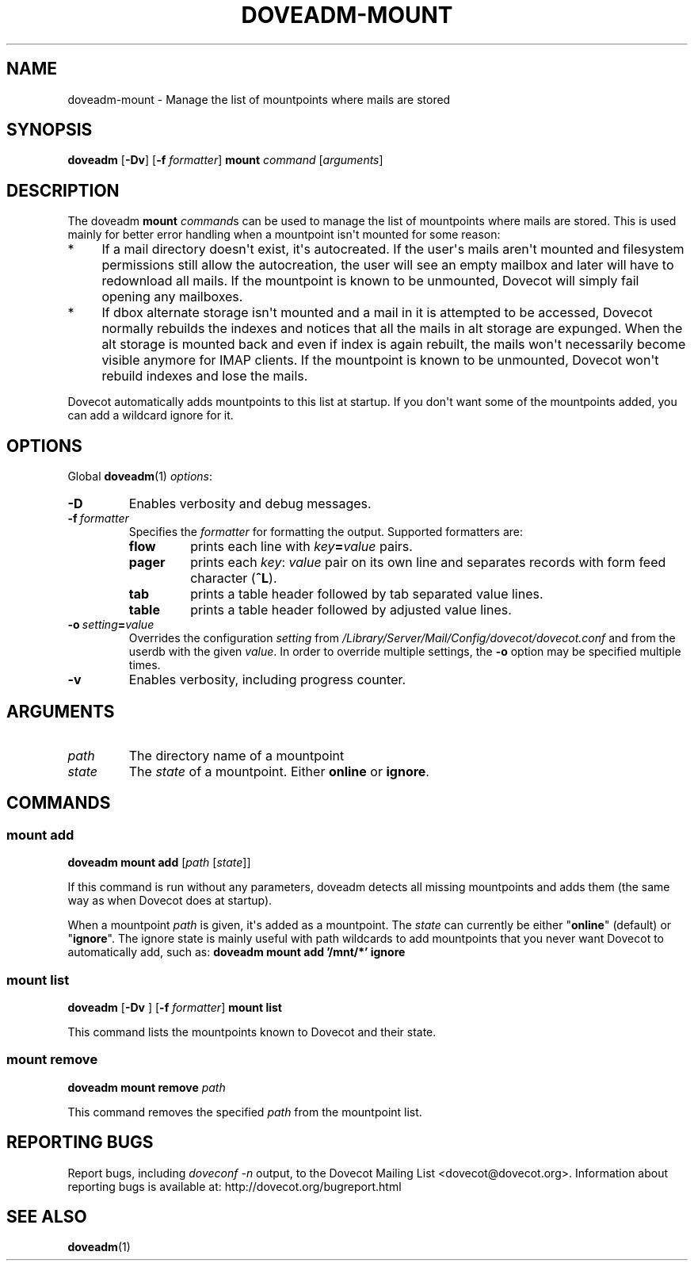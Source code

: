 .\" Copyright (c) 2012-2016 Dovecot authors, see the included COPYING file
.TH DOVEADM\-MOUNT 1 "2012-02-16" "Dovecot v2.2" "Dovecot"
.SH NAME
doveadm\-mount \- Manage the list of mountpoints where mails are stored
.\"------------------------------------------------------------------------
.SH SYNOPSIS
.BR doveadm " [" \-Dv "] [" \-f
.IR formatter ]
.B mount
.IR command " [" arguments ]
.\"------------------------------------------------------------------------
.SH DESCRIPTION
The doveadm
.B mount
.IR command s
can be used to manage the list of mountpoints where mails are stored.
This is used mainly for better error handling when a mountpoint isn\(aqt
mounted for some reason:
.TP 4
*
If a mail directory doesn\(aqt exist, it\(aqs autocreated.
If the user\(aqs mails aren\(aqt mounted and filesystem permissions still
allow the autocreation, the user will see an empty mailbox and later will
have to redownload all mails.
If the mountpoint is known to be unmounted, Dovecot will simply fail
opening any mailboxes.
.TP
*
If dbox alternate storage isn\(aqt mounted and a mail in it is attempted to
be accessed, Dovecot normally rebuilds the indexes and notices that all the
mails in alt storage are expunged.
When the alt storage is mounted back and even if index is again rebuilt,
the mails won\(aqt necessarily become visible anymore for IMAP clients.
If the mountpoint is known to be unmounted, Dovecot won\(aqt rebuild
indexes and lose the mails.
.PP
Dovecot automatically adds mountpoints to this list at startup.
If you don\(aqt want some of the mountpoints added, you can add a wildcard
ignore for it.
.\"------------------------------------------------------------------------
.SH OPTIONS
Global
.BR doveadm (1)
.IR options :
.TP
.B \-D
Enables verbosity and debug messages.
.TP
.BI \-f\  formatter
Specifies the
.I formatter
for formatting the output.
Supported formatters are:
.RS
.TP
.B flow
prints each line with
.IB key = value
pairs.
.TP
.B pager
prints each
.IR key :\  value
pair on its own line and separates records with form feed character
.RB ( ^L ).
.TP
.B tab
prints a table header followed by tab separated value lines.
.TP
.B table
prints a table header followed by adjusted value lines.
.RE
.TP
.BI \-o\  setting = value
Overrides the configuration
.I setting
from
.I /Library/Server/Mail/Config/dovecot/dovecot.conf
and from the userdb with the given
.IR value .
In order to override multiple settings, the
.B \-o
option may be specified multiple times.
.TP
.B \-v
Enables verbosity, including progress counter.
.\"------------------------------------------------------------------------
.SH ARGUMENTS
.TP
.I path
The directory name of a mountpoint
.\"-------------------------------------
.TP
.I state
The
.I state
of a mountpoint.
Either
.BR online " or " ignore .
.\"------------------------------------------------------------------------
.SH COMMANDS
.SS mount add
.B doveadm mount add
.RI [ path " [" state ]]
.PP
If this command is run without any parameters, doveadm detects all missing
mountpoints and adds them (the same way as when Dovecot does at startup).
.PP
When a mountpoint
.I path
is given, it\(aqs added as a mountpoint.
The
.I state
can currently be either
.RB \(dq online \(dq
(default) or
.RB \(dq ignore \(dq.
The ignore state is mainly useful with path wildcards to add mountpoints
that you never want Dovecot to automatically add, such as:
.B  doveadm mount add '/mnt/*' ignore
.\"-------------------------------------
.SS mount list
.BR doveadm " [" \-Dv " ] [" \-f
.IR formatter ]
.B mount list
.PP
This command lists the mountpoints known to Dovecot and their state.
.\"-------------------------------------
.SS mount remove
.BI "doveadm mount remove " path
.PP
This command removes the specified
.I path
from the mountpoint list.
.\"------------------------------------------------------------------------
.SH REPORTING BUGS
Report bugs, including
.I doveconf \-n
output, to the Dovecot Mailing List <dovecot@dovecot.org>.
Information about reporting bugs is available at:
http://dovecot.org/bugreport.html
.\"------------------------------------------------------------------------
.SH SEE ALSO
.BR doveadm (1)
